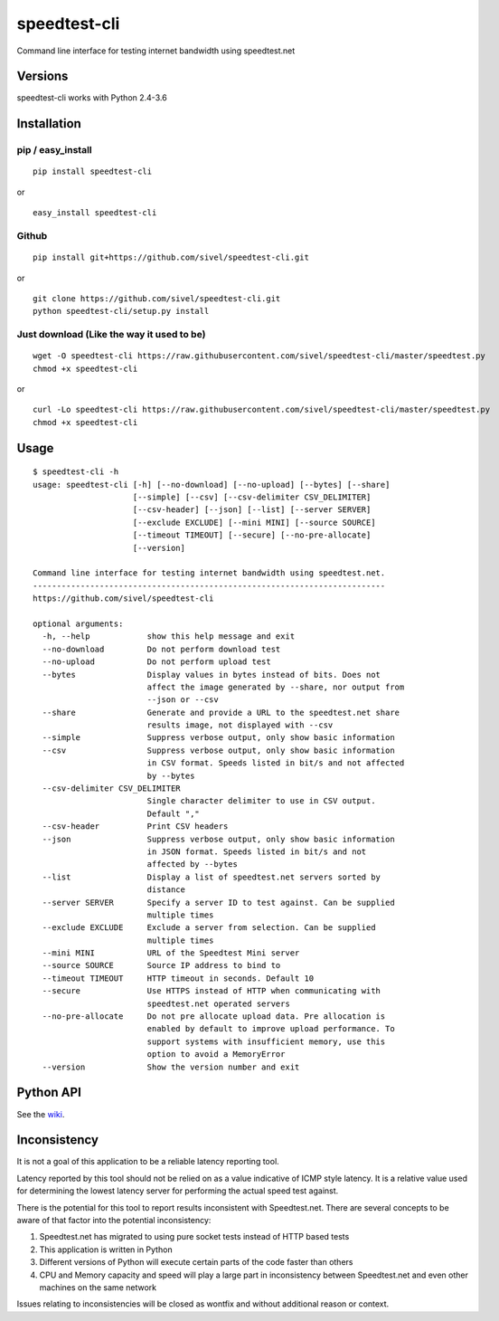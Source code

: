 speedtest-cli
=============

Command line interface for testing internet bandwidth using
speedtest.net

.. image:: https://img.shields.io/pypi/v/speedtest-cli.svg
        :target: https://pypi.python.org/pypi/speedtest-cli/
        :alt: Latest Version
.. image:: https://img.shields.io/pypi/dm/speedtest-cli.svg
        :target: https://pypi.python.org/pypi/speedtest-cli/
        :alt: Downloads
.. image:: https://img.shields.io/pypi/l/speedtest-cli.svg
        :target: https://pypi.python.org/pypi/speedtest-cli/
        :alt: License

Versions
--------

speedtest-cli works with Python 2.4-3.6

.. image:: https://img.shields.io/pypi/pyversions/speedtest-cli.svg
        :target: https://pypi.python.org/pypi/speedtest-cli/
        :alt: Versions

Installation
------------

pip / easy\_install
~~~~~~~~~~~~~~~~~~~

::

    pip install speedtest-cli

or

::

    easy_install speedtest-cli

Github
~~~~~~

::

    pip install git+https://github.com/sivel/speedtest-cli.git

or

::

    git clone https://github.com/sivel/speedtest-cli.git
    python speedtest-cli/setup.py install

Just download (Like the way it used to be)
~~~~~~~~~~~~~~~~~~~~~~~~~~~~~~~~~~~~~~~~~~

::

    wget -O speedtest-cli https://raw.githubusercontent.com/sivel/speedtest-cli/master/speedtest.py
    chmod +x speedtest-cli

or

::

    curl -Lo speedtest-cli https://raw.githubusercontent.com/sivel/speedtest-cli/master/speedtest.py
    chmod +x speedtest-cli

Usage
-----

::

    $ speedtest-cli -h
    usage: speedtest-cli [-h] [--no-download] [--no-upload] [--bytes] [--share]
                         [--simple] [--csv] [--csv-delimiter CSV_DELIMITER]
                         [--csv-header] [--json] [--list] [--server SERVER]
                         [--exclude EXCLUDE] [--mini MINI] [--source SOURCE]
                         [--timeout TIMEOUT] [--secure] [--no-pre-allocate]
                         [--version]
    
    Command line interface for testing internet bandwidth using speedtest.net.
    --------------------------------------------------------------------------
    https://github.com/sivel/speedtest-cli
    
    optional arguments:
      -h, --help            show this help message and exit
      --no-download         Do not perform download test
      --no-upload           Do not perform upload test
      --bytes               Display values in bytes instead of bits. Does not
                            affect the image generated by --share, nor output from
                            --json or --csv
      --share               Generate and provide a URL to the speedtest.net share
                            results image, not displayed with --csv
      --simple              Suppress verbose output, only show basic information
      --csv                 Suppress verbose output, only show basic information
                            in CSV format. Speeds listed in bit/s and not affected
                            by --bytes
      --csv-delimiter CSV_DELIMITER
                            Single character delimiter to use in CSV output.
                            Default ","
      --csv-header          Print CSV headers
      --json                Suppress verbose output, only show basic information
                            in JSON format. Speeds listed in bit/s and not
                            affected by --bytes
      --list                Display a list of speedtest.net servers sorted by
                            distance
      --server SERVER       Specify a server ID to test against. Can be supplied
                            multiple times
      --exclude EXCLUDE     Exclude a server from selection. Can be supplied
                            multiple times
      --mini MINI           URL of the Speedtest Mini server
      --source SOURCE       Source IP address to bind to
      --timeout TIMEOUT     HTTP timeout in seconds. Default 10
      --secure              Use HTTPS instead of HTTP when communicating with
                            speedtest.net operated servers
      --no-pre-allocate     Do not pre allocate upload data. Pre allocation is
                            enabled by default to improve upload performance. To
                            support systems with insufficient memory, use this
                            option to avoid a MemoryError
      --version             Show the version number and exit


Python API
----------

See the `wiki <https://github.com/sivel/speedtest-cli/wiki>`_.


Inconsistency
-------------

It is not a goal of this application to be a reliable latency reporting tool.

Latency reported by this tool should not be relied on as a value indicative of ICMP
style latency. It is a relative value used for determining the lowest latency server
for performing the actual speed test against.

There is the potential for this tool to report results inconsistent with Speedtest.net.
There are several concepts to be aware of that factor into the potential inconsistency:

1. Speedtest.net has migrated to using pure socket tests instead of HTTP based tests
2. This application is written in Python
3. Different versions of Python will execute certain parts of the code faster than others
4. CPU and Memory capacity and speed will play a large part in inconsistency between
   Speedtest.net and even other machines on the same network

Issues relating to inconsistencies will be closed as wontfix and without
additional reason or context.
